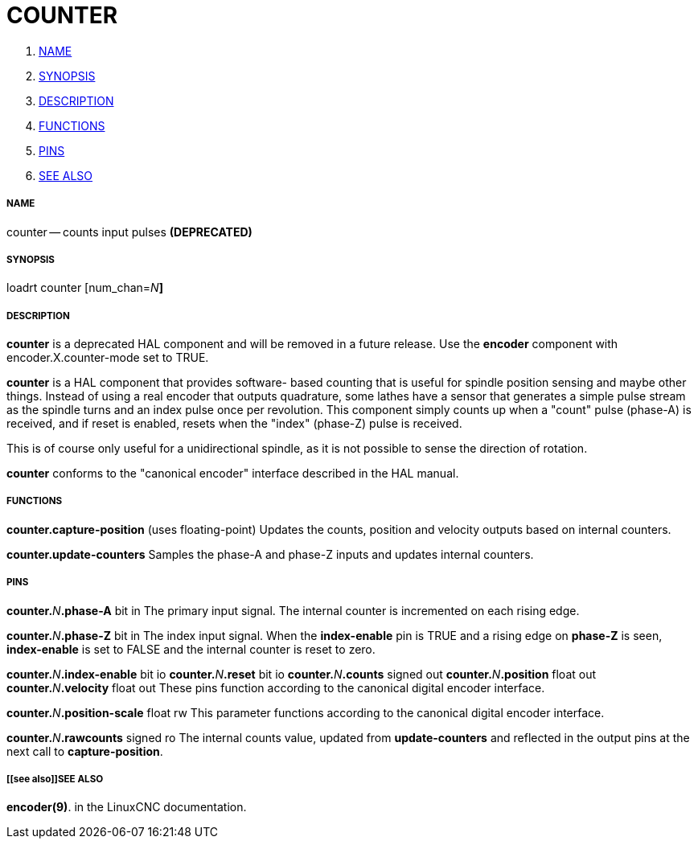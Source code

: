 COUNTER
=======

. <<name,NAME>>
. <<synopsis,SYNOPSIS>>
. <<description,DESCRIPTION>>
. <<functions,FUNCTIONS>>
. <<pins,PINS>>
. <<see also,SEE ALSO>>




===== [[name]]NAME

counter -- counts input pulses **(DEPRECATED)
**


===== [[synopsis]]SYNOPSIS
loadrt counter [num_chan=__N__**]
**

===== [[description]]DESCRIPTION
**counter** is a deprecated HAL component and will be removed in a future
release.  Use the **encoder** component with encoder.X.counter-mode set to
TRUE.

**counter** is a HAL component that provides software-
based counting that is useful for spindle position sensing and
maybe other things.  Instead of using a real encoder that outputs
quadrature, some lathes have a sensor that generates a simple pulse
stream as the spindle turns and an index pulse once per revolution.
This component simply counts up when a "count" pulse (phase-A)
is received, and if reset is enabled, resets when the "index"
(phase-Z) pulse is received.

This is of course only useful for a unidirectional spindle, as it
is not possible to sense the direction of rotation.

**counter** conforms to the "canonical encoder" interface described
in the HAL manual.


===== [[functions]]FUNCTIONS

**counter.capture-position** (uses floating-point)
Updates the counts, position and velocity outputs based on internal counters.

**counter.update-counters**
Samples the phase-A and phase-Z inputs and updates internal counters.




===== [[pins]]PINS

**counter.**__N__**.phase-A** bit in
The primary input signal.  The internal counter is incremented on each
rising edge.

**counter.**__N__**.phase-Z** bit in
The index input signal.  When the **index-enable** pin is TRUE and a rising
edge on **phase-Z** is seen, **index-enable** is set to FALSE and the
internal counter is reset to zero.

**counter.**__N__**.index-enable** bit io
**counter.**__N__**.reset** bit io
**counter.**__N__**.counts** signed out
**counter.**__N__**.position** float out
**counter.**__N__**.velocity** float out
These pins function according to the canonical digital encoder interface.

**counter.**__N__**.position-scale** float rw
This parameter functions according to the canonical digital encoder interface.

**counter.**__N__**.rawcounts** signed ro
The internal counts value, updated from **update-counters** and reflected
in the output pins at the next call to **capture-position**.


===== [[see also]]SEE ALSO
**encoder(9)**. in the LinuxCNC documentation.
